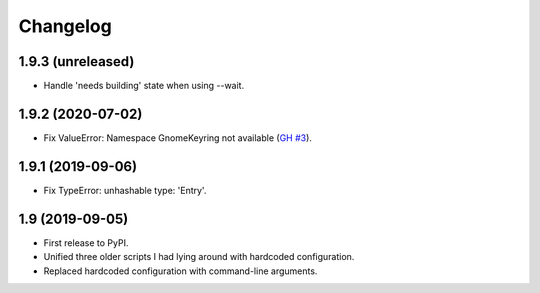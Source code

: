 Changelog
==========

1.9.3 (unreleased)
------------------

- Handle 'needs building' state when using --wait.


1.9.2 (2020-07-02)
------------------

- Fix ValueError: Namespace GnomeKeyring not available (`GH #3
  <https://github.com/mgedmin/ppa-copy-packages/pull/3>`_).


1.9.1 (2019-09-06)
------------------

- Fix TypeError: unhashable type: 'Entry'.


1.9 (2019-09-05)
----------------

- First release to PyPI.
- Unified three older scripts I had lying around with hardcoded configuration.
- Replaced hardcoded configuration with command-line arguments.
